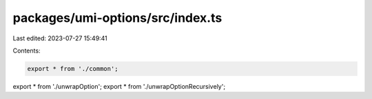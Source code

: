 packages/umi-options/src/index.ts
=================================

Last edited: 2023-07-27 15:49:41

Contents:

.. code-block:: ts

    export * from './common';
export * from './unwrapOption';
export * from './unwrapOptionRecursively';


